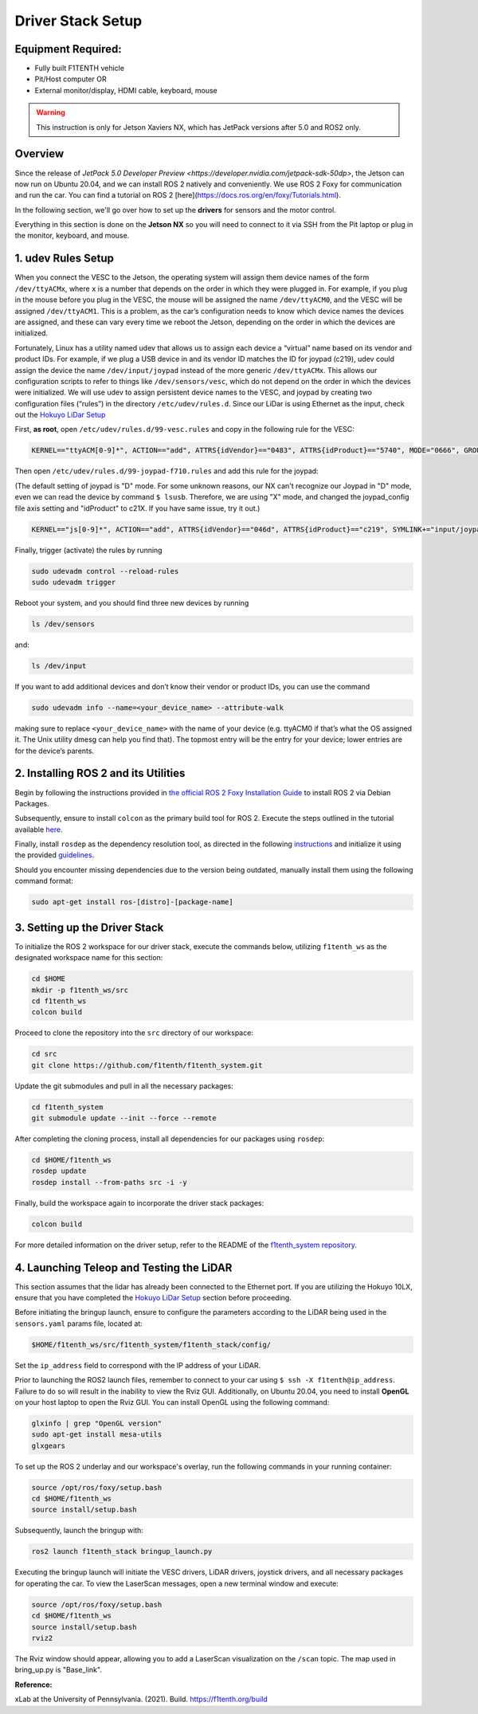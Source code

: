 Driver Stack Setup
==================

Equipment Required:
-------------------
- Fully built F1TENTH vehicle
- Pit/Host computer OR
- External monitor/display, HDMI cable, keyboard, mouse

.. warning:: 
   This instruction is only for Jetson Xaviers NX, which has JetPack versions after 5.0 and ROS2 only. 

Overview
--------
Since the release of `JetPack 5.0 Developer Preview <https://developer.nvidia.com/jetpack-sdk-50dp>`, the Jetson can now run on Ubuntu 20.04, and we can install ROS 2 natively and conveniently.
We use ROS 2 Foxy for communication and run the car. You can find a tutorial on ROS 2 [here](https://docs.ros.org/en/foxy/Tutorials.html).

In the following section, we'll go over how to set up the **drivers** for sensors and the motor control.

Everything in this section is done on the **Jetson NX** so you will need to connect to it via SSH from the Pit laptop or plug in the monitor, keyboard, and mouse.

.. _udev_rules:

1. udev Rules Setup
----------------------

When you connect the VESC to the Jetson, the operating system will assign them device names of the form ``/dev/ttyACMx``, where ``x`` is a number that depends on the order in which they were plugged in. For example, if you plug in the mouse before you plug in the VESC, the mouse will be assigned the name ``/dev/ttyACM0``, and the VESC will be assigned ``/dev/ttyACM1``. This is a problem, as the car’s configuration needs to know which device names the devices are assigned, and these can vary every time we reboot the Jetson, depending on the order in which the devices are initialized.

Fortunately, Linux has a utility named udev that allows us to assign each device a “virtual” name based on its vendor and product IDs. For example, if we plug a USB device in and its vendor ID matches the ID for joypad (c219), udev could assign the device the name ``/dev/input/joypad`` instead of the more generic ``/dev/ttyACMx``. This allows our configuration scripts to refer to things like ``/dev/sensors/vesc``, which do not depend on the order in which the devices were initialized. We will use udev to assign persistent device names to the VESC, and joypad by creating two configuration files (“rules”) in the directory ``/etc/udev/rules.d``. Since our LiDar is using Ethernet as the input, check out the `Hokuyo LiDar Setup <Hokuyo_Lidar/Hokuyo.md>`_

First, **as root**, open ``/etc/udev/rules.d/99-vesc.rules`` and copy in the following rule for the VESC:

.. code-block:: bash

    KERNEL=="ttyACM[0-9]*", ACTION=="add", ATTRS{idVendor}=="0483", ATTRS{idProduct}=="5740", MODE="0666", GROUP="dialout", SYMLINK+="sensors/vesc"

Then open ``/etc/udev/rules.d/99-joypad-f710.rules`` and add this rule for the joypad:  

(The default setting of joypad is "D" mode. For some unknown reasons, our NX can't recognize our Joypad in "D" mode, even we can read the device by command ``$ lsusb``. Therefore, we are using "X" mode, and changed the joypad_config file axis setting and "idProduct" to c21X. If you have same issue, try it out.) 

.. code-block:: bash

    KERNEL=="js[0-9]*", ACTION=="add", ATTRS{idVendor}=="046d", ATTRS{idProduct}=="c219", SYMLINK+="input/joypad-f710"

Finally, trigger (activate) the rules by running

.. code-block:: bash

    sudo udevadm control --reload-rules
    sudo udevadm trigger

Reboot your system, and you should find three new devices by running

.. code-block:: bash

    ls /dev/sensors

and:

.. code-block:: bash

    ls /dev/input

If you want to add additional devices and don’t know their vendor or product IDs, you can use the command

.. code-block:: bash

    sudo udevadm info --name=<your_device_name> --attribute-walk

making sure to replace ``<your_device_name>`` with the name of your device (e.g. ttyACM0 if that’s what the OS assigned it. The Unix utility dmesg can help you find that). The topmost entry will be the entry for your device; lower entries are for the device’s parents.



.. _install_ros2:
2. Installing ROS 2 and its Utilities
---------------------------------------

Begin by following the instructions provided in `the official ROS 2 Foxy Installation Guide <https://docs.ros.org/en/foxy/Installation/Ubuntu-Install-Debians.html>`_ to install ROS 2 via Debian Packages.

Subsequently, ensure to install ``colcon`` as the primary build tool for ROS 2. Execute the steps outlined in the tutorial available `here <https://docs.ros.org/en/foxy/Tutorials/Colcon-Tutorial.html?highlight=colcon#install-colcon>`_.

Finally, install ``rosdep`` as the dependency resolution tool, as directed in the following `instructions <https://docs.ros.org/en/foxy/How-To-Guides/Building-a-Custom-Debian-Package.html?highlight=rosdep#install-dependencies>`_ and initialize it using the provided `guidelines <https://docs.ros.org/en/foxy/How-To-Guides/Building-a-Custom-Debian-Package.html?highlight=rosdep#install-dependencies>`_.

Should you encounter missing dependencies due to the version being outdated, manually install them using the following command format:

.. code-block:: bash

    sudo apt-get install ros-[distro]-[package-name]

.. _software_stack:
3. Setting up the Driver Stack
----------------------------------

To initialize the ROS 2 workspace for our driver stack, execute the commands below, utilizing ``f1tenth_ws`` as the designated workspace name for this section:

.. code-block:: bash

    cd $HOME
    mkdir -p f1tenth_ws/src
    cd f1tenth_ws
    colcon build

Proceed to clone the repository into the ``src`` directory of our workspace:

.. code-block:: bash

    cd src
    git clone https://github.com/f1tenth/f1tenth_system.git

Update the git submodules and pull in all the necessary packages:

.. code-block:: bash

    cd f1tenth_system
    git submodule update --init --force --remote

After completing the cloning process, install all dependencies for our packages using ``rosdep``:

.. code-block:: bash

    cd $HOME/f1tenth_ws
    rosdep update
    rosdep install --from-paths src -i -y

Finally, build the workspace again to incorporate the driver stack packages:

.. code-block:: bash

    colcon build

For more detailed information on the driver setup, refer to the README of the `f1tenth_system repository <https://github.com/f1tenth/f1tenth_system>`_.

.. _teleop_setup:

4. Launching Teleop and Testing the LiDAR
----------------------------------------------

This section assumes that the lidar has already been connected to the Ethernet port. If you are utilizing the Hokuyo 10LX, ensure that you have completed the `Hokuyo LiDar Setup <Hokuyo_Lidar/Hokuyo.md>`_ section before proceeding.

Before initiating the bringup launch, ensure to configure the parameters according to the LiDAR being used in the ``sensors.yaml`` params file, located at:

.. code-block:: bash

    $HOME/f1tenth_ws/src/f1tenth_system/f1tenth_stack/config/

Set the ``ip_address`` field to correspond with the IP address of your LiDAR.

Prior to launching the ROS2 launch files, remember to connect to your car using ``$ ssh -X f1tenth@ip_address``. Failure to do so will result in the inability to view the Rviz GUI. Additionally, on Ubuntu 20.04, you need to install **OpenGL** on your host laptop to open the Rviz GUI. You can install OpenGL using the following command:

.. code-block:: bash

    glxinfo | grep "OpenGL version"
    sudo apt-get install mesa-utils
    glxgears

To set up the ROS 2 underlay and our workspace's overlay, run the following commands in your running container:

.. code-block:: bash

    source /opt/ros/foxy/setup.bash
    cd $HOME/f1tenth_ws
    source install/setup.bash

Subsequently, launch the bringup with:

.. code-block:: bash

    ros2 launch f1tenth_stack bringup_launch.py

Executing the bringup launch will initiate the VESC drivers, LiDAR drivers, joystick drivers, and all necessary packages for operating the car. To view the LaserScan messages, open a new terminal window and execute:

.. code-block:: bash

    source /opt/ros/foxy/setup.bash
    cd $HOME/f1tenth_ws
    source install/setup.bash
    rviz2

The Rviz window should appear, allowing you to add a LaserScan visualization on the ``/scan`` topic. The map used in bring_up.py is "Base_link".

**Reference:**

xLab at the University of Pennsylvania. (2021). Build. https://f1tenth.org/build